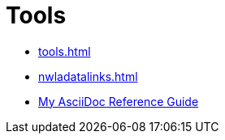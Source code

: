 = Tools


* xref:tools.adoc[]
* xref:nwladatalinks.adoc[]
* xref:asciidoc.adoc[My AsciiDoc Reference Guide]
